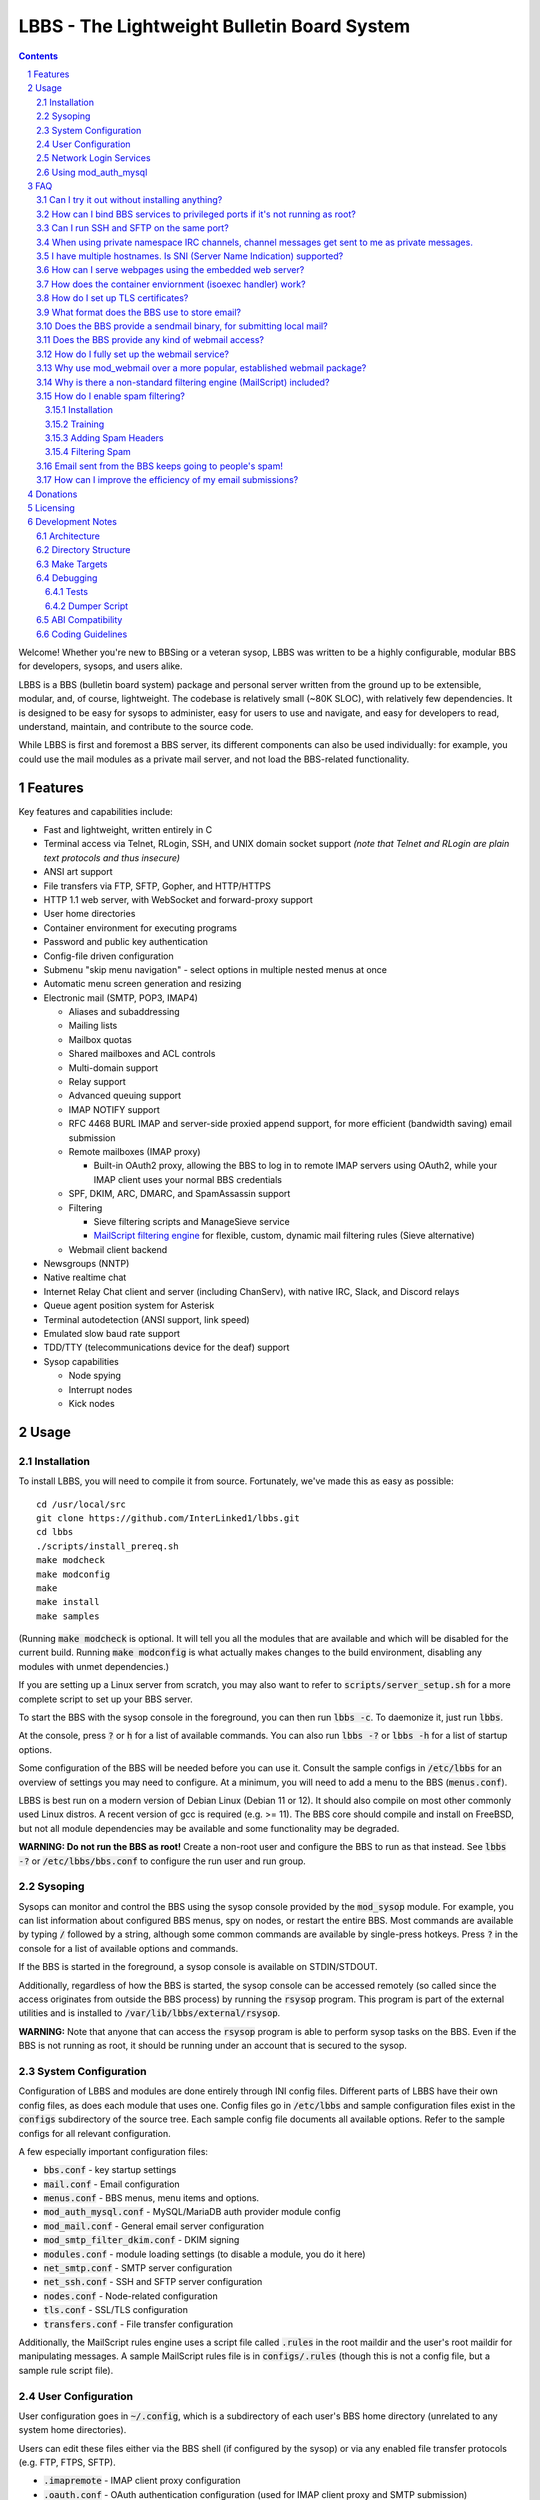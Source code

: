 ============================================
LBBS - The Lightweight Bulletin Board System
============================================

.. contents:: Contents
.. section-numbering::

Welcome! Whether you're new to BBSing or a veteran sysop, LBBS was written to be a highly configurable, modular BBS for developers, sysops, and users alike.

LBBS is a BBS (bulletin board system) package and personal server written from the ground up to be extensible, modular, and, of course, lightweight.
The codebase is relatively small (~80K SLOC), with relatively few dependencies. It is designed to be easy for sysops to administer, easy for users to use and navigate, and easy for developers to read, understand, maintain, and contribute to the source code.

While LBBS is first and foremost a BBS server, its different components can also be used individually: for example, you could use the mail modules as a private mail server, and not load the BBS-related functionality.

Features
========

Key features and capabilities include:

* Fast and lightweight, written entirely in C

* Terminal access via Telnet, RLogin, SSH, and UNIX domain socket support *(note that Telnet and RLogin are plain text protocols and thus insecure)*

* ANSI art support

* File transfers via FTP, SFTP, Gopher, and HTTP/HTTPS

* HTTP 1.1 web server, with WebSocket and forward-proxy support

* User home directories

* Container environment for executing programs

* Password and public key authentication

* Config-file driven configuration

* Submenu "skip menu navigation" - select options in multiple nested menus at once
* Automatic menu screen generation and resizing
* Electronic mail (SMTP, POP3, IMAP4)

  * Aliases and subaddressing
  * Mailing lists
  * Mailbox quotas
  * Shared mailboxes and ACL controls
  * Multi-domain support
  * Relay support
  * Advanced queuing support
  * IMAP NOTIFY support
  * RFC 4468 BURL IMAP and server-side proxied append support, for more efficient (bandwidth saving) email submission
  * Remote mailboxes (IMAP proxy)

    * Built-in OAuth2 proxy, allowing the BBS to log in to remote IMAP servers using OAuth2, while your IMAP client uses your normal BBS credentials

  * SPF, DKIM, ARC, DMARC, and SpamAssassin support

  * Filtering

    * Sieve filtering scripts and ManageSieve service
    * `MailScript filtering engine <configs/.rules>`_ for flexible, custom, dynamic mail filtering rules (Sieve alternative)

  * Webmail client backend

* Newsgroups (NNTP)

* Native realtime chat

* Internet Relay Chat client and server (including ChanServ), with native IRC, Slack, and Discord relays

* Queue agent position system for Asterisk

* Terminal autodetection (ANSI support, link speed)

* Emulated slow baud rate support

* TDD/TTY (telecommunications device for the deaf) support

* Sysop capabilities

  * Node spying
  * Interrupt nodes
  * Kick nodes

Usage
=====

Installation
~~~~~~~~~~~~

To install LBBS, you will need to compile it from source. Fortunately, we've made this as easy as possible::

     cd /usr/local/src
     git clone https://github.com/InterLinked1/lbbs.git
     cd lbbs
     ./scripts/install_prereq.sh
     make modcheck
     make modconfig
     make
     make install
     make samples

(Running :code:`make modcheck` is optional. It will tell you all the modules that are available and which will be disabled for the current build.
Running :code:`make modconfig` is what actually makes changes to the build environment, disabling any modules with unmet dependencies.)

If you are setting up a Linux server from scratch, you may also want to refer to :code:`scripts/server_setup.sh` for a more complete script to set up your BBS server.

To start the BBS with the sysop console in the foreground, you can then run :code:`lbbs -c`. To daemonize it, just run :code:`lbbs`.

At the console, press :code:`?` or :code:`h` for a list of available commands. You can also run :code:`lbbs -?` or :code:`lbbs -h` for a list of startup options.

Some configuration of the BBS will be needed before you can use it. Consult the sample configs in :code:`/etc/lbbs` for an overview of settings you may need to configure. At a minimum, you will need to add a menu to the BBS (:code:`menus.conf`).

LBBS is best run on a modern version of Debian Linux (Debian 11 or 12). It should also compile on most other commonly used Linux distros. A recent version of gcc is required (e.g. >= 11).
The BBS core should compile and install on FreeBSD, but not all module dependencies may be available and some functionality may be degraded.

**WARNING: Do not run the BBS as root!** Create a non-root user and configure the BBS to run as that instead. See :code:`lbbs -?` or :code:`/etc/lbbs/bbs.conf` to configure the run user and run group.

Sysoping
~~~~~~~~

Sysops can monitor and control the BBS using the sysop console provided by the :code:`mod_sysop` module. For example, you can list information about configured BBS menus, spy on nodes, or restart the entire BBS. Most commands are available by typing :code:`/` followed by a string, although some common commands are available by single-press hotkeys. Press :code:`?` in the console for a list of available options and commands.

If the BBS is started in the foreground, a sysop console is available on STDIN/STDOUT.

Additionally, regardless of how the BBS is started, the sysop console can be accessed remotely (so called since the access originates from outside the BBS process) by running the :code:`rsysop` program. This program is part of the external utilities and is installed to :code:`/var/lib/lbbs/external/rsysop`.

**WARNING:** Note that anyone that can access the :code:`rsysop` program is able to perform sysop tasks on the BBS. Even if the BBS is not running as root, it should be running under an account that is secured to the sysop.

System Configuration
~~~~~~~~~~~~~~~~~~~~

Configuration of LBBS and modules are done entirely through INI config files. Different parts of LBBS have their own config files, as does each module that uses one.
Config files go in :code:`/etc/lbbs` and sample configuration files exist in the :code:`configs` subdirectory of the source tree.
Each sample config file documents all available options. Refer to the sample configs for all relevant configuration.

A few especially important configuration files:

* :code:`bbs.conf` - key startup settings

* :code:`mail.conf` - Email configuration

* :code:`menus.conf` - BBS menus, menu items and options.

* :code:`mod_auth_mysql.conf` - MySQL/MariaDB auth provider module config

* :code:`mod_mail.conf` - General email server configuration

* :code:`mod_smtp_filter_dkim.conf` - DKIM signing

* :code:`modules.conf` - module loading settings (to disable a module, you do it here)

* :code:`net_smtp.conf` - SMTP server configuration

* :code:`net_ssh.conf` - SSH and SFTP server configuration

* :code:`nodes.conf` - Node-related configuration

* :code:`tls.conf` - SSL/TLS configuration

* :code:`transfers.conf` - File transfer configuration

Additionally, the MailScript rules engine uses a script file called :code:`.rules` in the root maildir and the user's root maildir for manipulating messages.
A sample MailScript rules file is in :code:`configs/.rules` (though this is not a config file, but a sample rule script file).

User Configuration
~~~~~~~~~~~~~~~~~~

User configuration goes in :code:`~/.config`, which is a subdirectory of each user's BBS home directory (unrelated to any system home directories).

Users can edit these files either via the BBS shell (if configured by the sysop) or via any enabled file transfer protocols (e.g. FTP, FTPS, SFTP).

* :code:`.imapremote` - IMAP client proxy configuration

* :code:`.oauth.conf` - OAuth authentication configuration (used for IMAP client proxy and SMTP submission)

* :code:`.plan` - UNIX .plan file, used by the Finger protocol

* :code:`.project` - UNIX .project file, used by the Finger protocol. Limited to 1 line.

Network Login Services
~~~~~~~~~~~~~~~~~~~~~~

Network login or comm drivers are modules in the :code:`nets` source directory, responsible for implementing a network login service. These are what allow users to actually connect to the BBS itself.

Generally speaking, the comm drivers implement some kind of standardized TCP-based protocol. There are builtin drivers for Telnet, RLogin, and SSH. **Note that Telnet and RLogin are plain text protocols and thus insecure!** Using SSH is recommended for any public connections.

LBBS also includes a UNIX domain socket module (:code:`net_unix`). One use case for this is if you want to "proxy" connections to the BBS through the main, public-facing network login service. For example, say you run OpenSSH on port 22 (and you don't want to change the port), but you still want people to be able to connect to your BBS on port 22. You can create a public user account on your server that executes the BBS as a program, rather than providing a login shell. If you do this, you don't need any of the network drivers loaded or running besides :code:`net_unix` (UNIX domain sockets provide the least overhead for these kinds of loopback connections). That said, the UNIX domain socket driver is quite primitive. Using one of the other drivers, particularly the SSH driver, will provide a far superior experience.

Do note, should you choose to proxy connections in the manner described above, there are several important security implications of doing this that you *must* understand, or you open your system up to vulnerabilities. See the comments at the top of the source file :code:`nets/net_unix.c`

Unless you really know what you are doing, you are probably better off using LBBS's builtin network login services, rather than proxying the connection through your system's primary network login services. This will provide a more seamless user experience and mitigate potential security vulnerabilities described above.

Each comm driver handles window resizing in its own way.

* :code:`net_ssh` - full support for window size at login and resizing later

* :code:`net_telnet` - support for window size at login, but currently no support for resizing later (could be added as an enhancement)

* :code:`net_rlogin` - broken support for window size at login (doesn't work)

* :code:`net_unix` - no support for window size. UNIX domain sockets are similar to a raw TCP socket, there is no terminal protocol riding on top of the socket here. If you need (or want) window size support, use a different network comm driver.

None of the network comm drivers are mutually exclusive - you can enable as many or few as you want, and users can use whatever protocol they want to.

Generally speaking, for the reasons listed above, SSH is the recommended protocol. Apart from being the only protocol secure to use over the Internet, it also fully handles terminal resizing.

The BBS also comes with some network services that aren't intended for terminal usage, e.g.:

* :code:`net_finger` - Finger server

* :code:`net_ftp` - File Transfer Protocol server

* :code:`net_gopher` - Gopher server

* :code:`net_http` - HTTP/HTTPS web server

* :code:`net_imap` - IMAP server

* :code:`net_irc` - Internet Relay Chat server

* :code:`net_msp` - Message Send Protocol server

* :code:`net_nntp` - Network News Transfer Protocol (NNTP) server

* :code:`net_pop3` - POP3 server

* :code:`net_smtp` - Simple Mail Transfer Protocol (SMTP) server

* :code:`net_ws` - WebSocket server

Using mod_auth_mysql
~~~~~~~~~~~~~~~~~~~~

The BBS needs at least one authentication provider to be able to authenticate users.
`mod_auth_mysql` is an included module that authenticates users against a MySQL/MariaDB database.

You'll need to create a user for the database, if you haven't already::

    CREATE USER 'bbs'@'localhost' IDENTIFIED BY 'P@ssw0rdUShouldChAngE!';
    GRANT ALL PRIVILEGES ON bbs.* TO 'bbs'@'localhost';
    FLUSH PRIVILEGES;

Then, create a database called :code:`bbs` and a table called :code:`users` - the SQL to do so is in :code:`scripts/dbcreate.sql`.

Don't forget to also add your DB connection info to :code:`mod_auth_mysql.conf`!

FAQ
===

Can I try it out without installing anything?
~~~~~~~~~~~~~~~~~~~~~~~~~~~~~~~~~~~~~~~~~~~~~

Sure! The reference installation of LBBS is the PhreakNet BBS, reachable at :code:`bbs.phreaknet.org`. Guest login is allowed.

How can I bind BBS services to privileged ports if it's not running as root?
~~~~~~~~~~~~~~~~~~~~~~~~~~~~~~~~~~~~~~~~~~~~~~~~~~~~~~~~~~~~~~~~~~~~~~~~~~~~

If you are running your BBS as a non-root user (which you *should*!), you may encounter errors binding to particular ports.
There are a few different methods you can use to bind to privileged ports (1 through 1023) when running the BBS as a non-root user.

The first is as simple as explicitly granting the BBS binary the right to do so, e.g.::

    sudo setcap CAP_NET_BIND_SERVICE=+eip /usr/sbin/lbbs

This is the recommended approach if it works for you. If not, you can also explicitly allow
all users to bind to any ports that are at least the specified port number::

    sudo sysctl net.ipv4.ip_unprivileged_port_start=18

This example would allow any user to bind to ports 18 and above.
The lowest standard port number currently used by the BBS is 18 (FTP).

Note that this method is not as secure as the first method, but is likely to work even if other methods fail.

Finally, note that many systems already have daemons running on the standard ports, e.g.
sshd, telnetd, Apache web server, etc. If these are present, you will need to resolve the conflict, as only one
program can bind to a port at any given time.

Can I run SSH and SFTP on the same port?
~~~~~~~~~~~~~~~~~~~~~~~~~~~~~~~~~~~~~~~~~~~~

Yes (and, in fact, you must, if you wish to enable both).
Originally, SSH and SFTP were provided by 2 independent modules. They are now combined, allowing for same-port usage, which users expect.

When using private namespace IRC channels, channel messages get sent to me as private messages.
~~~~~~~~~~~~~~~~~~~~~~~~~~~~~~~~~~~~~~~~~~~~~~~~~~~~~~~~~~~~~~~~~~~~~~~~~~~~~~~~~~~~~~~~~~~~~~~

It is likely that your IRC client does not properly support all the standardized channel prefixes (#, &, +, and !).
Many clients only support the first two, if even that. Because of this limitation, you can override the prefix used
for the per-user namespace prefix near the top of :code:`include/net_irc.h`, by defining :code:`PRIVATE_NAMESPACE_PREFIX_CHAR` appropriately.
If your client only supports the # prefix properly, then unfortunately you cannot use this feature, unless you can fix your client.

I have multiple hostnames. Is SNI (Server Name Indication) supported?
~~~~~~~~~~~~~~~~~~~~~~~~~~~~~~~~~~~~~~~~~~~~~~~~~~~~~~~~~~~~~~~~~~~~~
Yes, LBBS supports SNI as both a client and a server. Refer to :code:`tls.conf` for configuration details.

How can I serve webpages using the embedded web server?
~~~~~~~~~~~~~~~~~~~~~~~~~~~~~~~~~~~~~~~~~~~~~~~~~~~~~~~~
There are 3 methods supported by the web server:

* Embedded server applications - these are dynamic applications that run within the BBS itself

* Static files - static files on disk that the web server sends to clients

* CGI (Common Gateway Interface) - CGI can be used to dynamically send a webpage from an external program

Embedded dynamic scripting engines (e.g. a la Apache HTTP server's mod_php) are not currently supported.

How does the container enviornment (isoexec handler) work?
~~~~~~~~~~~~~~~~~~~~~~~~~~~~~~~~~~~~~~~~~~~~~~~~~~~~~~~~~~

The :code:`isoexec` handler creates the specified process in a separate namespace so that is isolated from the root namespace
in which the BBS is running. Essentially, it creates a container, similar to how technologies like Docker work.

This enhances security by providing isolation between your system and whatever may be executed within the environment,
such as a shell or other arbitrary program. For example, you can use this to provide users shell access on your BBS,
but without actually granting them access to the main filesystem.

The container does require that you provide a root filesystem for it to use. An example of how to do this is
in :code:`configs/menus.conf`. Please also read the caveats, notes, and warnings about :code:`isoexec` in the sample config file.

The :code:`isoroot` program in the :code:`external` directory also demonstrates how this functionality works in a standalone manner,
if you want to test your container environment separately.

How do I set up TLS certificates?
~~~~~~~~~~~~~~~~~~~~~~~~~~~~~~~~~

You will need to get TLS certificates from a certificate authority to support protocols that use TLS for encryption.

We recommend using a free certificate authority, like Let's Encrypt.

The below steps show how you can get free 3-month TLS certificates from Let's Encrypt that will renew automatically as needed.

There are multiple ACME clients you can use; Certbot is another one. acme.sh is used here because it's lightweight; certbot installs quite a bunch of stuff (like snapd) that you probably don't otherwise need or want.

The guidance here uses a webroot in the BBS itself. There is an option to use a port, but this is misleading; if you run the ACME client in standalone mode, the BBS web server CANNOT be running at the same time. While this may be fine initially, it will be problematic for renewals. The webroot method ensures that certificates can be renewed without issue, as long as the BBS is running.

Finally, certificates will be stored in /etc/letsencrypt (just like Certbot), rather than inside your home directory (the default). You can obtain a certificate for multiple hostnames at the same time (see example in step 4):

1. Enable HTTP (but not HTTPS (yet), which will fail without a TLS certificate configured) in :code:`net_http.conf`.

2. Start the BBS (or reload net_http if it's already running)

3. :code:`curl https://get.acme.sh | sh`

4. :code:`~/.acme.sh/acme.sh --set-default-ca --server letsencrypt --always-force-new-domain-key --issue -w /home/bbs/www --cert-home /etc/letsencrypt -d example.com -d example.net -d example.org`

5. Run :code:`crontab -e` and inspect the :code:`--home` argument in the cron job that was added. It should be :code:`/etc/letsencrypt` (or whatever path you chose for :code:`--cert-home`). If not, update it.

6. Update permissions: :code:`chown -R bbs /etc/letsencrypt/ && chgrp -R bbs /etc/letsencrypt/`

7. Now, update :code:`tls.conf` with the path to the cert and key (cert key) that ACME spits out.

8. Restart the BBS for TLS changes to take effect. In the future, you can also run :code:`/tlsreload` to reload certificates without a full restart.

What format does the BBS use to store email?
~~~~~~~~~~~~~~~~~~~~~~~~~~~~~~~~~~~~~~~~~~~~

The BBS mail servers use the maildir++ format. This is similar to what software like Dovecot and Courier use by default,
although certain implementation details may differ.

Does the BBS provide a sendmail binary, for submitting local mail?
~~~~~~~~~~~~~~~~~~~~~~~~~~~~~~~~~~~~~~~~~~~~~~~~~~~~~~~~~~~~~~~~~~

No, it does not. Consequently, you may see messages like this in your cron logs, for example:

:code:`(CRON) info (No MTA installed, discarding output)`

This is because cron did not detect :code:`/usr/bin/sendmail`, which is used by default to submit outgoing mail from outside of the local MTA.

Installing the actual :code:`sendmail` is overkill and not recommended, since it also includes the Sendmail MTA, which will conflict with LBBS.
However, you can install a lightweight client like :code:`ssmtp` or :code:`msmtp` (a more actively maintained variant) to do this.
You just need to ensure you install an SMTP client consistent with the Sendmail interface, so that programs expecting sendmail
will work properly.

If you install msmtp, be sure to `configure it system-wide <https://marlam.de/msmtp/msmtp.html#A-system-wide-configuration-file>`_.

The below is a good default :code:`/etc/msmtprc` for most systems::

   account default
   host 127.0.0.1
   port 25
   from root@example.com
   tls off
   logfile /var/log/msmtp.log

Make sure to substitute the default "from" address with something appropriate for your server.

Then, you can symlink msmtp to sendmail, and things should "just work": :code:`ln -s /usr/bin/msmtp /usr/sbin/sendmail`.

Does the BBS provide any kind of webmail access?
~~~~~~~~~~~~~~~~~~~~~~~~~~~~~~~~~~~~~~~~~~~~~~~~
You can use `wssmail <https://github.com/InterLinked1/wssmail>`_, a fast and efficient webmail client designed with the BBS's mail server in mind (but may be used with any mail server).
LBBS comes with the mod_webmail module, which is a backend module for wssmail.

Note that only the webmail backend is a BBS module. The corresponding webmail frontend is a required but separately maintained project. (In theory, the frontend could have multiple implementations as well.)

If you don't want to use mod_webmail, you can also use any other open source webmail package, e.g. SquirrelMail, RoundCube, etc. and that should work just fine.
SquirrelMail is extremely simple (no JavaScript used or required); RoundCube comes with more features and extensibility.
In particular, RoundCube comes with a built-in graphical ManageSieve editor, which can be useful for managing your Sieve scripts.

Do keep in mind that webmail offers significantly reduced functionality compared to a standard mail client (e.g. something in the Thunderbird family,
like Interlink/MailNews).

How do I fully set up the webmail service?
~~~~~~~~~~~~~~~~~~~~~~~~~~~~~~~~~~~~~~~~~~
You will need to set up both the frontend and the backend for the webmail.

The frontend refers to a frontend website that provides the user-facing HTML, CSS, and JavaScript.

The backend refers to a backend service which interfaces between the frontend and the IMAP/SMTP servers.

The backend is :code:`mod_webmail`, though it runs on top of :code:`net_ws`, which itself depends on
the BBS's web server modules. The frontend is a separate project as the frontend is not coupled to
the backend, other than through the requirement that the WebSocket interface be consistent with both.

No configuration is required of the backend. Only the frontend needs to be configured.

The frontend does not need to be run under the BBS's web server. For example, you can
run the frontend under the Apache HTTP web server, just like any other virtualhost. You'll want
to secure the site using TLS just like any other site if it's public facing.

Apart from the frontend site itself, you can also configure a WebSocket reverse proxy under Apache HTTP
to accept WebSocket upgrades on your standard HTTPS port (e.g. 443) and hand those off to the BBS WebSocket
server. That might look something like this::

   RewriteEngine On
   RewriteCond %{HTTP:Upgrade} =websocket [NC]
   RewriteRule /(.*)           ws://localhost:8143/webmail [P,L]

This example assumes Apache is running on 443 (or whatever client facing port),
and :code:`net_ws` is listening on port 8143. Note that this connection is
not encrypted, but this is a loopback connection so that does not matter.

Why use mod_webmail over a more popular, established webmail package?
~~~~~~~~~~~~~~~~~~~~~~~~~~~~~~~~~~~~~~~~~~~~~~~~~~~~~~~~~~~~~~~~~~~~~
Refer to the webmail package documentation for more information: https://github.com/InterLinked1/wssmail

Why is there a non-standard filtering engine (MailScript) included?
~~~~~~~~~~~~~~~~~~~~~~~~~~~~~~~~~~~~~~~~~~~~~~~~~~~~~~~~~~~~~~~~~~~

The MailScript filtering language was explicitly designed to be very simple to parse, unlike filtering languages with
slightly more complicated syntax, such as Sieve. MailScript also allows for basic testing of filtering primitives
independent of the filtering language used, which can be useful for testing. MailScript was added before Sieve support
was added due to the easier implementation.

Currently, some capabilities, such as executing system commands or processing outgoing emails, that are only possible with MailScript, not with Sieve.
Although there are Sieve extensions to do this, the Sieve implementation in the BBS does not yet support this
(or rather, the underlying library does not). Eventually the goal is to have full feature parity.

Sieve rules can be edited by users directly using the ManageSieve protocol (net_sieve).
In contrast, MailScript rules can only be modified by the sysop directly on the server. Additionally,
MailScript allows for potentially dangerous operations out of the box, and should not normally be exposed to users.

It is recommended that Sieve be used for filtering if possible, since this is a standardized and well supported protocol.
MailScript is a nonstandard syntax that was invented purely for this software, so it is not portable anywhere else.
However, if the current Sieve implementation does not meet certain needs but MailScript does, feel free to use that as well.
Both filtering engines can be used in conjunction with each other.

How do I enable spam filtering?
~~~~~~~~~~~~~~~~~~~~~~~~~~~~~~~

There is a builtin module for SpamAssassin integration. SpamAssassin installation and configuration is largely beyond the scope of this document, but here is a decent quickstart:

Installation
------------

* Install SpamAssassin: :code:`apt-get install -y spamassassin`. You do not need :code:`spamass-milter` since milters are not currently supported.

* Create your preference file, e.g. :code:`/etc/spamassassin/config.cf`::

   # Required score to be considered spam (5 is the default, and should generally be left alone)
   required_score      5

   # Heavily penalize HTML only emails
   score MIME_HTML_ONLY 2.10

   # Don't modify original message (apart from adding headers)
   report_safe 0

   # Bayes DB (specify a path and sa-learn will create the DB for you)
   bayes_path /var/lib/spamassassin/bayesdb/bayes

* Go ahead and run `sa-compile` to compile your rule set into a more efficient form for runtime.

Training
--------

SpamAssassin needs to be trained for optimal filtering results. It is best trained on real spam (and ham, or non-spam) messages. You can tell SpamAssassin about actual spam (:code:`sa-learn --spam /path/to/spam/folder`) or ham (:code:`sa-learn --ham /path/to/ham/folder`).

SpamAssassin can work reasonably well out of the box, but will get better with training. If you receive spam, don't delete them - put them in a special folder (e.g. Junk) and rerun :code:`sa-learn` periodically.

You can also run on multiple folders - careful though, if users have a Sieve rule to move suspected spam to Junk, this could train on false positives if this is run before they react and correct that. Therefore, if your mail server is small, you may just want to do this manually periodically after receiving Spam::

   sa-learn --spam /home/bbs/maildir/*/Junk/{cur,new}
   sa-learn --ham /home/bbs/maildir/*/cur

Once you've trained the Bayes model, you can delete the spam messages if you wish. Rerunning the model on existing messages is fine too - the model will skip messages it's already seen, so there's no harm in not deleting them immediately, if you have the disk space.

Adding Spam Headers
-------------------

SpamAssassin can be called by the SMTP server on incoming emails delivered from external recipients. This should be done automatically provided that :code:`mod_spamassassin` is loaded and SpamAssassin is installed and configured properly.
SpamAssassin will add some headers to each message, which can then be used in a Sieve script or MailScript rule to filter suspected spam into the Junk folder (but SpamAssassin on its own will not filter mail, just identify messages it thinks are spam).

SpamAssassin is best used before-queue, since this prevents backscatter by ensuring spam results are available for filtering rules to use (allowing recipients to outright reject highly suspected spam, for instance). :code:`mod_spamassassin` invokes SpamAssassin during the SMTP delivery process to allow this.

When invoked directly (e.g. as :code:`/usr/bin/spamassassin`), SpamAssassin will read the message from the BBS on STDIN and output the modified message on STDOUT. Because the BBS only needs SpamAssassin to prepend headers at the top, it will *not* use the entire returned body from SpamAssassin. Instead, it will prepend all of the SpamAssassin headers and ignore everything else, since that would just involve copying the remainder of the message back again for no reason. This contrasts with with more conventional facilities that mail transfer agents provide for modifying message bodies on delivery.

Filtering Spam
--------------

SpamAssassin will tag spam appropriately, but not do anything to it. That's where Sieve rules can help filter spam to the right place (or even reject it during the SMTP session). There are a few headers that SpamAssassin will add, e.g. :code:`X-Spam-Status`. Users can customize what they want to do with spam and their threshold for spam filtering using a Sieve rule. The most common rule is to move suspected spam to the user's Junk folder.

Email sent from the BBS keeps going to people's spam!
~~~~~~~~~~~~~~~~~~~~~~~~~~~~~~~~~~~~~~~~~~~~~~~~~~~~~

Email deliverability is beyond the scope of this guide, but there are a few things you'll want to ensure:

* SPF records are configured for any domains from which you send email

* MX records are configured for any domains from which you send email

* rDNS is configured for any IP addresses from which you send email (used for FCrDNS). If you use DigitalOcean, your `Droplet name must be the rDNS hostname <https://docs.digitalocean.com/products/networking/dns/how-to/manage-records/#ptr-rdns-records>`_. The rDNS hostname must resolve to your IP but does not need to match your mail domain, nor encompass all of them.

* DKIM is configured (see :code:`mod_smtp_filter_dkim.conf`)

Additionally, there are many online tools that can do some deliverability checks for you, which may catch common configuration errors and mistakes:

* `Mail Tester <https://www.mail-tester.com>`_

* `Postmastery <https://www.postmastery.com/email-deliverability-test/>`_

How can I improve the efficiency of my email submissions?
~~~~~~~~~~~~~~~~~~~~~~~~~~~~~~~~~~~~~~~~~~~~~~~~~~~~~~~~~

You *could* use RFC 4468 BURL, but this is not supported by virtually any mail client (besides Trojita).

The recommended setting is to use MailScript rules to "filter" your outgoing emails.
You can define a rule for each account to save a copy in your IMAP server's Sent folder.
For your local BBS email account, you can use :code:`MOVETO .Sent`; for remote IMAP servers,
you can specify an IMAP URL like :code:`MOVETO imaps://username@domain.com:password@imap.example.com:993/Sent`.
The BBS's SMTP server will then save a copy of the message in the designated location before relaying or sending it.

This can be faster since normally your mail client uploads messages twice: once to your SMTP server to send it,
and once to the IMAP server to save a copy of it (in the Sent folder). BURL IMAP was created to address this inefficiency,
but unfortunately lacks widespread client support (although LBBS and several other IMAP servers do support it).
Instead, the SMTP server can save the copy to the IMAP server (basically the inverse of BURL).
(Gmail's SMTP server does something like this as well.) This doesn't require any special client support.

If you synchronize your Sent folder locally, you'll still end up downloading the message, but it'll use your download bandwidth
instead of your uplink bandwidth, the latter of which is typically more limited.

If you do have the SMTP server save copies of your sent messages, make sure to *disable* "Save a copy of sent messages to..." in your mail client, to avoid saving a duplicate copy.

As noted above, currently Sieve and MailScript do not have feature parity, so you cannot use Sieve to do this; you must use MailScript rules.

Donations
=========

LBBS is developed entirely by volunteers on their own time.

If LBBS is useful to you, please `consider donating <https://interlinked.us/donate>`_ to fund further development and features. Thank you!

Licensing
=========

If you intend to run an LBBS system or make modifications to LBBS, you must understand the license.

LBBS is licensed under the `GNU General Public License version 2 (GPLv2) <https://choosealicense.com/licenses/gpl-2.0/>`_. At a high level, GPLv2 is a copyleft license (sometimes referred to as a more restrictive license) that requires that any modifications to the source code be distributed to any users to whom the resulting program is made available. This contrasts with more permissive licenses such as the Apache License or MIT License that do not have such requirements. See the link for more details.

There are a few reasons I opted to license LBBS under the GPL, some out of choice, others less so:

* The reality is that the days of commercial BBSes are long over. There is no money in running a BBS these days, nor is there any money in writing BBS software. LBBS is no exception. The majority of BBS users, sysops, and developers are all hobbyists doing this for fun, not to make a living. A copyleft license better suits the environment of BBSes today, encouraging contributors to share modifications and improvements with the community.

* I considered licensing the LBBS core under the Affero General Public License (AGPL) and modules under the GPL, since BBS users are not entitled to the source code under the GPL unless the binaries are distributed to them. However, it was (and is) important to me that modules not be licensed under the AGPL, but something more permissive such as the GPL, so that sysops and developers could create their own custom modules and not be required to disclose the source code to their users, in order to provide more freedom for users and sysops. Rather than complicating things with split-licensing, licensing everything under the more permissive GPL is simpler.

* Parts of the LBBS source code and binary have dependencies on components that are themselves licensed under the GPL. For example, the history functionality for the sysop command line, which depends on :code:`history(3)`, a component of the GNU readline library (licensed under the GPL). So, LBBS is required to be licensed with a copyleft license at least as strong as the GPL.

Note that these are merely the rationales for licensing this project under GPLv2, but the vast majority of users and sysops do not need to be concerned about the license, unless you intend to distribute compiled versions of LBBS or make modifications to it. If you make modifications to the source and distribute the result, you must make the source code available under a license at least as restrictive as the GPLv2. If you are merely using LBBS or are a sysop running LBBS, then there is nothing special you need to do to comply with the GPL. Obviously, this is not legal advice, and you should consult a lawyer if you have licensing questions or concerns.

Development Notes
=================

Architecture
~~~~~~~~~~~~

LBBS is a single-process multithreaded program. The BBS "core" is the :code:`lbbs` binary comprised of all the source files in the :code:`bbs` directory. The core is designed to be small, with additional functionality provided by modules that can be dynamically loaded and unloaded as desired. This makes it easy for functionality to be added in a self-contained manner.

For example, the sysop console is provided by the :code:`mod_sysop` module. It is not built in to the core. This makes it easy to modify the sysop console, and you could even write your own sysop console and use that instead!

This approach is also relied on for key functionality that could be implemented in different ways. For example, the :code:`mod_auth_mysql` is an *authentication provider* that can process user login requests, backed by a MySQL/MariaDB database. However, maybe you use a PostgreSQL database instead, or SQLite, or some other kind of authentication mechanism entirely. LBBS doesn't dictate that users be stored in a certain type of file on disk, or even locally at all. Since auth providers can use any DBMS, API, etc. you could easily set up a BBS server fleet, all sharing the same users. The point is authentication is handled in a very flexible manner. (Obviously, somebody will need to write a module to handle authentication the way you want to, but this can be done without touching the BBS core at all.)

At a high level, incoming connections are accepted by a network comm driver using a socket. The connection is accepted and each network driver does its own preliminary handling of the connection, such as getting the terminal size. Then, a thread is spawned to handle the node and a pseudoterminal (PTY) is created, with the master side connected to the socket file descriptor and the slave side used for all node I/O. For example, to put the terminal in non-canonical mode or enable/disable echo, these operations are performed on the slave side of the node's PTY.

Some network drivers, such as :code:`net_ssh` currently create a pseudoterminal internally, such that the master end of the SSH pseudoterminal is connected to the libssh file descriptor, and the slave side is used as the node's master PTY fd (as opposed to the socket fd directly).

LBBS does not use ncurses to draw to the screen, partly for simplicity, and partly because ncurses is not multithread safe. While it is possible to compile ncurses such that it has support for threading, this version is not highly portable or often used, and even the maintainer of ncurses discourages using it. Instead, menus are generally generated dynamically directly by LBBS, based on the node's terminal dimensions, although sysops may also manually create menus that are displayed instead.

Menus are the heart of the BBS and where a lot of the action is, both for users and from an architecture perspective. After a user logs in, the BBS node is dropped into the menu routines which handle all the work of generating and displaying menus and options, reading options from users, and taking the appropriate action, such as executing a program, another module, or displaying a submenu.

Directory Structure
~~~~~~~~~~~~~~~~~~~

Most code is documented using doxygen, and each source file describes its purpose. The LBBS source is organized into several key directories:

* :code:`bbs` - Source files that comprise the main :code:`lbbs` binary. This is the "BBS core".

* :code:`configs` - Sample config files for LBBS modules and settings

* :code:`doors` - Door modules (both internal and external doors). In BBSing, the concept of a "door" refers to an interface between the BBS and an external application, used to access games, utilities, and other functionality not part of the BBS program itself. In LBBS, door modules are actually BBS modules, but they are not part of the BBS core, so are external in that sense only. Door modules can call LBBS functions, however, and run within the BBS process, so LBBS door modules offer enhanced functionality beyond that provided with a raw door. To execute a true external program, use :code:`exec` rather than :code:`door` in :code:`menus.conf`.

* :code:`external` - External programs that are not part of the BBS itself, but may be useful supplements or programs to use in conjunction with it. For example, these can be executed as external programs from within the BBS, but they could also be run on their own.

* :code:`include` - Header files for core files

* :code:`modules` - General modules

* :code:`nets` - Network login services / communication driver modules

* :code:`scripts` - Useful scripts for use with LBBS

* :code:`terms` - Reserved for possible future terminal modules, not yet used

* :code:`tests` - Test framework for black box testing

LBBS, once installed, uses several system directories:

* :code:`/etc/lbbs/` - config files

* :code:`/usr/sbin/lbbs` - LBBS binary

* :code:`/usr/lib/lbbs/modules/` - shared object modules

* :code:`/var/lib/lbbs/` - General LBBS resources

  * :code:`/var/lib/lbbs/external` - External programs
  * :code:`/var/lib/lbbs/scripts` - Useful scripts for use with LBBS

* :code:`/var/log/lbbs/` - log directory

Additionally, modules (e.g. the mail server, newsgroup server, etc.) may use their own directories for storing data. These directories are configurable.

Make Targets
~~~~~~~~~~~~

You can compile and link all the files in a directory containing source files simply by specifying the directory, e.g.:

* :code:`make bbs`

* :code:`make doors`

* :code:`make modules`

* :code:`make nets`

To compile everything, run :code:`make all`, or simply :code:`make`.

To install the LBBS binary, all shared object modules, and all external programs, run :code:`make install`.

To create the config directory with sample configuration files, run :code:`make samples`.

To delete all compiled code to ensure all source code is cleanly recompiled, run :code:`make clean`.

Some targets are also included to aid developers in debugging the BBS or sysops in tracking down bugs. You will need valgrind installed (:code:`apt-get install valgrind`):

* :code:`make valgrind` - Run valgrind and log all results to :code:`valgrind.txt`. If you suspect a memory leak, you must attach this file when opening an issue.

* :code:`make valgrindsupp` - Generate suppression list from valgrind findings. You should not do this without a good understanding of the findings from the previous step.

* :code:`make valgrindfd` - Run valgrind but show findings in the foreground, rather than redirecting them to a log file.

* :code:`make helgrind` - Run helgrind in the foreground. This is useful for debugging locking.

Most stuff is commented for doxygen. You can generate the doxygen docs by running :code:`make doxygen` (you may need to run :code:`apt-get install -y doxygen graphviz` first)

Debugging
~~~~~~~~~

LBBS includes a number of builtin tools to assist with debugging, in addition to using :code:`valgrind` as described above. You can turn on debugging by using the :code:`-d` option on startup (up to 10 :code:`d`'s), setting a debug level in :code:`bbs.conf`, or changing the debug level at runtime using the :code:`/debug` command. **If you submit an issue, you must provide full debug (:code:`debug=10`)**.

From the sysop console, you can run :code:`/threads` to show running threads, helpful if you suspect threading-related issues. Running :code:`/fds` will show all open file descriptors.

Tests
-----

LBBS includes unit tests for functionality that can be tested individually. These can be run using :code:`/runtests` from the sysop console.

A test framework is also included for black box testing of modules. The tests can be compiled using :code:`make tests` and run using :code:`tests/test` from the source directory.
To run just a specific test, you can use the :code:`-t` option: consult the help (:code:`tests/test -?`) for program usage.

Note that although the tests use isolated configuration and runtime directories, they currently do not log to a separate log file, so you may wish to avoid running the test framework on a production system to avoid any "mingling" of test executions and normal production usage. The test framework will also stop the BBS before running, so it is best run in a dedicated development environment.

The test framework will return 0 if all tests (or the specified test) completed successfully and nonzero if any test(s) failed.

Dumper Script
-------------

The :code:`/var/lib/lbbs/scripts/bbs_dumper.sh` script can be helpful when trying to get backtraces of LBBS.

Usage:

* :code:`./bbs_dumper.sh pid` - Get PID of running BBS process

* :code:`./bbs_dumper.sh term` - Terminate running BBS process (SIGKILL)

* :code:`./bbs_dumper.sh term` - Quit running BBS process (SIGQUIT)

* :code:`./bbs_dumper.sh postdump` - Obtain a backtrace from a core dump file

* :code:`./bbs_dumper.sh livedump` - Obtain a backtrace from a currently running LBBS process

Note that if the BBS was compiled with optimizations enabled (anything except -O0, e.g -Og, -O1, -O2, -O3), then some variables may be optimized out in the backtrace.
If you submit an issue, please recompile the BBS without optimization (change to :code:`-O0` in the top-level Makefile) and get a backtrace from an unoptimized system. Otherwise, important details may be missing as the backtrace is incomplete.

If you are not getting core dumps, ensure the current directory (in which the BBS was started or is currently running) is writable by the BBS user. Otherwise, it cannot dump a core there.

ABI Compatibility
~~~~~~~~~~~~~~~~~

Some projects strive to preserve ABI (Application Binary Interface) compatibility as much as possible when making changes (e.g. no breaking ABI changes allowed within a major revision).

While it is certainly not an objective to break ABI, it should be preferred to break ABI if necessary when making changes (e.g. adding
arguments to a function) when doing it a different way would result in less maintainable or clunkier code in the long run.

For example, if the original function is still useful, it can still call the new function under the hood (which would preserve ABI), but if not,
the original prototype should simply be expanded.

Likewise, when adding members to a struct (which can break ABI if not placed at the end), members should be added at the most logical place,
not necessarily at the end.

In essence, changes will not strive to preserve ABI if that is the sole purpose of making a change a particular way.

The implication of this development philosophy is that users *should not expect* any ABI compatibility between versions from different points in time.
Mixing files from different source revisions may result in an unstable system. You should always fully recompile LBBS from source when building
a new or updated version.

To make it easier for people to keep track of breaking changes, the following policies should be adhered to:

- If any ABI compatibility (i.e. C code) is broken, at least the minor version number (and possibly the major one) *must* be incremented.

- In general, if any user-facing functionality becomes backwards-incompatible, the major version number *must* be incremented.

Coding Guidelines
~~~~~~~~~~~~~~~~~

Please follow the coding guidelines used in this repository. They are by and large K&R C, importantly:

* Use tabs, not spaces.

* Indent properly. Functions (only) should have the opening brace on their own line.

* Braces denoting code blocks are always required, even for single-statement if, for, while, etc. where the braces are technically optional.

* Use :code:`/* multi-line C89 */` comments only, not :code:`// single-line C99 comments`.

* Trim all trailing whitespace.

* All public functions (anything in header files) should be documented using doxygen.

* Add unit tests if possible (modules only).

* For complex functionality, add black box tests in the test framework.

* Avoid C functions that are not multi-thread safe.

* Do not typedef structs

* If there is a BBS function to do something, use it. (e.g. use the :code:`bbs_pthread_create` wrapper, not :code:`pthread_create` directly).

* All source files should use UNIX line endings (LF). However, config files should use DOS/Windows line endings (CR LF). This is so that if Windows users open a config file in an old version of Notepad, it displays properly.
